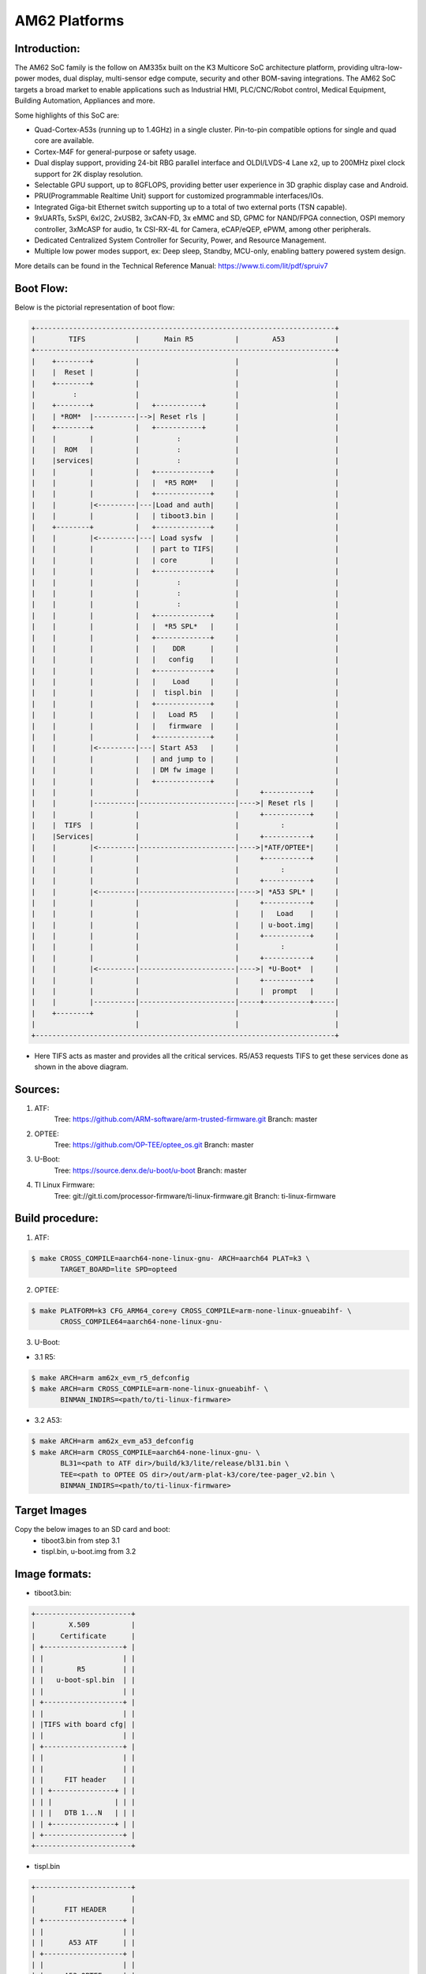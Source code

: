 .. SPDX-License-Identifier: GPL-2.0+ OR BSD-3-Clause
.. sectionauthor:: Vignesh Raghavendra <vigneshr@ti.com>

AM62 Platforms
===============

Introduction:
-------------
The AM62 SoC family is the follow on AM335x built on the K3 Multicore
SoC architecture platform, providing ultra-low-power modes, dual
display, multi-sensor edge compute, security and other BOM-saving
integrations.  The AM62 SoC targets a broad market to enable
applications such as Industrial HMI, PLC/CNC/Robot control, Medical
Equipment, Building Automation, Appliances and more.

Some highlights of this SoC are:

* Quad-Cortex-A53s (running up to 1.4GHz) in a single cluster.
  Pin-to-pin compatible options for single and quad core are available.
* Cortex-M4F for general-purpose or safety usage.
* Dual display support, providing 24-bit RBG parallel interface and
  OLDI/LVDS-4 Lane x2, up to 200MHz pixel clock support for 2K display
  resolution.
* Selectable GPU support, up to 8GFLOPS, providing better user experience
  in 3D graphic display case and Android.
* PRU(Programmable Realtime Unit) support for customized programmable
  interfaces/IOs.
* Integrated Giga-bit Ethernet switch supporting up to a total of two
  external ports (TSN capable).
* 9xUARTs, 5xSPI, 6xI2C, 2xUSB2, 3xCAN-FD, 3x eMMC and SD, GPMC for
  NAND/FPGA connection, OSPI memory controller, 3xMcASP for audio,
  1x CSI-RX-4L for Camera, eCAP/eQEP, ePWM, among other peripherals.
* Dedicated Centralized System Controller for Security, Power, and
  Resource Management.
* Multiple low power modes support, ex: Deep sleep, Standby, MCU-only,
  enabling battery powered system design.

More details can be found in the Technical Reference Manual:
https://www.ti.com/lit/pdf/spruiv7

Boot Flow:
----------
Below is the pictorial representation of boot flow:

.. code-block:: text

 +------------------------------------------------------------------------+
 |        TIFS            |      Main R5          |        A53            |
 +------------------------------------------------------------------------+
 |    +--------+          |                       |                       |
 |    |  Reset |          |                       |                       |
 |    +--------+          |                       |                       |
 |         :              |                       |                       |
 |    +--------+          |   +-----------+       |                       |
 |    | *ROM*  |----------|-->| Reset rls |       |                       |
 |    +--------+          |   +-----------+       |                       |
 |    |        |          |         :             |                       |
 |    |  ROM   |          |         :             |                       |
 |    |services|          |         :             |                       |
 |    |        |          |   +-------------+     |                       |
 |    |        |          |   |  *R5 ROM*   |     |                       |
 |    |        |          |   +-------------+     |                       |
 |    |        |<---------|---|Load and auth|     |                       |
 |    |        |          |   | tiboot3.bin |     |                       |
 |    +--------+          |   +-------------+     |                       |
 |    |        |<---------|---| Load sysfw  |     |                       |
 |    |        |          |   | part to TIFS|     |                       |
 |    |        |          |   | core        |     |                       |
 |    |        |          |   +-------------+     |                       |
 |    |        |          |         :             |                       |
 |    |        |          |         :             |                       |
 |    |        |          |         :             |                       |
 |    |        |          |   +-------------+     |                       |
 |    |        |          |   |  *R5 SPL*   |     |                       |
 |    |        |          |   +-------------+     |                       |
 |    |        |          |   |    DDR      |     |                       |
 |    |        |          |   |   config    |     |                       |
 |    |        |          |   +-------------+     |                       |
 |    |        |          |   |    Load     |     |                       |
 |    |        |          |   |  tispl.bin  |     |                       |
 |    |        |          |   +-------------+     |                       |
 |    |        |          |   |   Load R5   |     |                       |
 |    |        |          |   |   firmware  |     |                       |
 |    |        |          |   +-------------+     |                       |
 |    |        |<---------|---| Start A53   |     |                       |
 |    |        |          |   | and jump to |     |                       |
 |    |        |          |   | DM fw image |     |                       |
 |    |        |          |   +-------------+     |                       |
 |    |        |          |                       |     +-----------+     |
 |    |        |----------|-----------------------|---->| Reset rls |     |
 |    |        |          |                       |     +-----------+     |
 |    |  TIFS  |          |                       |          :            |
 |    |Services|          |                       |     +-----------+     |
 |    |        |<---------|-----------------------|---->|*ATF/OPTEE*|     |
 |    |        |          |                       |     +-----------+     |
 |    |        |          |                       |          :            |
 |    |        |          |                       |     +-----------+     |
 |    |        |<---------|-----------------------|---->| *A53 SPL* |     |
 |    |        |          |                       |     +-----------+     |
 |    |        |          |                       |     |   Load    |     |
 |    |        |          |                       |     | u-boot.img|     |
 |    |        |          |                       |     +-----------+     |
 |    |        |          |                       |          :            |
 |    |        |          |                       |     +-----------+     |
 |    |        |<---------|-----------------------|---->| *U-Boot*  |     |
 |    |        |          |                       |     +-----------+     |
 |    |        |          |                       |     |  prompt   |     |
 |    |        |----------|-----------------------|-----+-----------+-----|
 |    +--------+          |                       |                       |
 |                        |                       |                       |
 +------------------------------------------------------------------------+

- Here TIFS acts as master and provides all the critical services. R5/A53
  requests TIFS to get these services done as shown in the above diagram.

Sources:
--------
1. ATF:
	Tree: https://github.com/ARM-software/arm-trusted-firmware.git
	Branch: master

2. OPTEE:
	Tree: https://github.com/OP-TEE/optee_os.git
	Branch: master

3. U-Boot:
	Tree: https://source.denx.de/u-boot/u-boot
	Branch: master

4. TI Linux Firmware:
	Tree: git://git.ti.com/processor-firmware/ti-linux-firmware.git
	Branch: ti-linux-firmware

Build procedure:
----------------
1. ATF:

.. code-block:: bash

 $ make CROSS_COMPILE=aarch64-none-linux-gnu- ARCH=aarch64 PLAT=k3 \
        TARGET_BOARD=lite SPD=opteed

2. OPTEE:

.. code-block:: bash

 $ make PLATFORM=k3 CFG_ARM64_core=y CROSS_COMPILE=arm-none-linux-gnueabihf- \
        CROSS_COMPILE64=aarch64-none-linux-gnu-

3. U-Boot:

* 3.1 R5:

.. code-block:: bash

 $ make ARCH=arm am62x_evm_r5_defconfig
 $ make ARCH=arm CROSS_COMPILE=arm-none-linux-gnueabihf- \
        BINMAN_INDIRS=<path/to/ti-linux-firmware>

* 3.2 A53:

.. code-block:: bash

 $ make ARCH=arm am62x_evm_a53_defconfig
 $ make ARCH=arm CROSS_COMPILE=aarch64-none-linux-gnu- \
        BL31=<path to ATF dir>/build/k3/lite/release/bl31.bin \
        TEE=<path to OPTEE OS dir>/out/arm-plat-k3/core/tee-pager_v2.bin \
        BINMAN_INDIRS=<path/to/ti-linux-firmware>

Target Images
--------------
Copy the below images to an SD card and boot:
 - tiboot3.bin from step 3.1
 - tispl.bin, u-boot.img from 3.2

Image formats:
--------------

- tiboot3.bin:

.. code-block:: text

                +-----------------------+
                |        X.509          |
                |      Certificate      |
                | +-------------------+ |
                | |                   | |
                | |        R5         | |
                | |   u-boot-spl.bin  | |
                | |                   | |
                | +-------------------+ |
                | |                   | |
                | |TIFS with board cfg| |
                | |                   | |
                | +-------------------+ |
                | |                   | |
                | |                   | |
                | |     FIT header    | |
                | | +---------------+ | |
                | | |               | | |
                | | |   DTB 1...N   | | |
                | | +---------------+ | |
                | +-------------------+ |
                +-----------------------+

- tispl.bin

.. code-block:: text

                +-----------------------+
                |                       |
                |       FIT HEADER      |
                | +-------------------+ |
                | |                   | |
                | |      A53 ATF      | |
                | +-------------------+ |
                | |                   | |
                | |     A53 OPTEE     | |
                | +-------------------+ |
                | |                   | |
                | |      R5 DM FW     | |
                | +-------------------+ |
                | |                   | |
                | |      A53 SPL      | |
                | +-------------------+ |
                | |                   | |
                | |   SPL DTB 1...N   | |
                | +-------------------+ |
                +-----------------------+

Switch Setting for Boot Mode
----------------------------

Boot Mode pins provide means to select the boot mode and options before the
device is powered up. After every POR, they are the main source to populate
the Boot Parameter Tables.

The following table shows some common boot modes used on AM62 platform. More
details can be found in the Technical Reference Manual:
https://www.ti.com/lit/pdf/spruiv7 under the `Boot Mode Pins` section.

*Boot Modes*

============ ============= =============
Switch Label SW2: 12345678 SW3: 12345678
============ ============= =============
SD           01000000      11000010
OSPI         00000000      11001110
EMMC         00000000      11010010
UART         00000000      11011100
USB DFU      00000000      11001010
============ ============= =============

For SW2 and SW1, the switch state in the "ON" position = 1.
